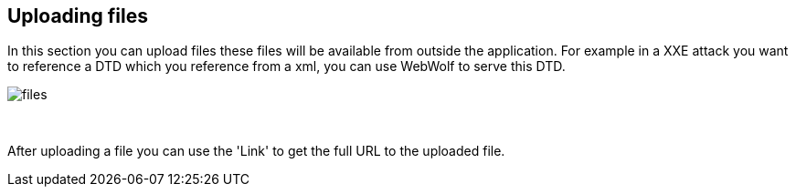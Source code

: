 == Uploading files

In this section you can upload files these files will be available from outside
the application. For example in a XXE attack you want to reference a DTD which you
reference from a xml, you can use WebWolf to serve this DTD.

image::images/files.png[caption="Figure: ", style="lesson-image"]

{nbsp}

After uploading a file you can use the 'Link' to get the full URL to the uploaded
file.